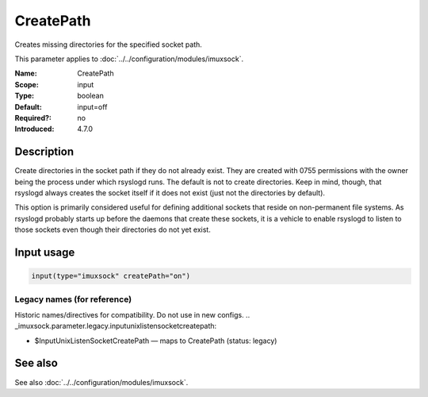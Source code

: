 .. _param-imuxsock-createpath:
.. _imuxsock.parameter.input.createpath:

CreatePath
==========

.. index::
   single: imuxsock; CreatePath
   single: CreatePath

.. summary-start

Creates missing directories for the specified socket path.

.. summary-end

This parameter applies to :doc:`../../configuration/modules/imuxsock`.

:Name: CreatePath
:Scope: input
:Type: boolean
:Default: input=off
:Required?: no
:Introduced: 4.7.0

Description
-----------
Create directories in the socket path if they do not already exist.
They are created with 0755 permissions with the owner being the
process under which rsyslogd runs. The default is not to create
directories. Keep in mind, though, that rsyslogd always creates
the socket itself if it does not exist (just not the directories
by default).

This option is primarily considered useful for defining additional
sockets that reside on non-permanent file systems. As rsyslogd probably
starts up before the daemons that create these sockets, it is a vehicle
to enable rsyslogd to listen to those sockets even though their directories
do not yet exist.

.. versionadded:: 4.7.0

Input usage
-----------
.. _param-imuxsock-input-createpath:
.. _imuxsock.parameter.input.createpath-usage:

.. code-block:: rsyslog

   input(type="imuxsock" createPath="on")

Legacy names (for reference)
~~~~~~~~~~~~~~~~~~~~~~~~~~~~
Historic names/directives for compatibility. Do not use in new configs.
.. _imuxsock.parameter.legacy.inputunixlistensocketcreatepath:

- $InputUnixListenSocketCreatePath — maps to CreatePath (status: legacy)

.. index::
   single: imuxsock; $InputUnixListenSocketCreatePath
   single: $InputUnixListenSocketCreatePath

See also
--------
See also :doc:`../../configuration/modules/imuxsock`.
